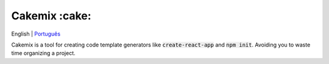 ==============
Cakemix :cake:
==============

|build| |codecov| |Gitpod ready to code|

English | Português_

Cakemix is a tool for creating code template generators like :code:`create-react-app` and :code:`npm init`. Avoiding you to waste time organizing a project.

.. links

.. _Português: ./locales/pt-br/README.rst

.. images

.. |build| image:: https://img.shields.io/github/workflow/status/vadolasi/cakemix/Python%20package
   :alt: Tests status

.. |codecov| image:: https://codecov.io/gh/vadolasi/cakemix/branch/master/graphs/badge.svg?branch=master
   :alt: Code corverage status

.. |Gitpod ready to code| image:: https://img.shields.io/badge/Gitpod-ready--to--code-blue?logo=gitpod
   :alt: Open in Gitpod.io
   :target: https://gitpod.io/#https://github.com/vadolasi/cakemix
